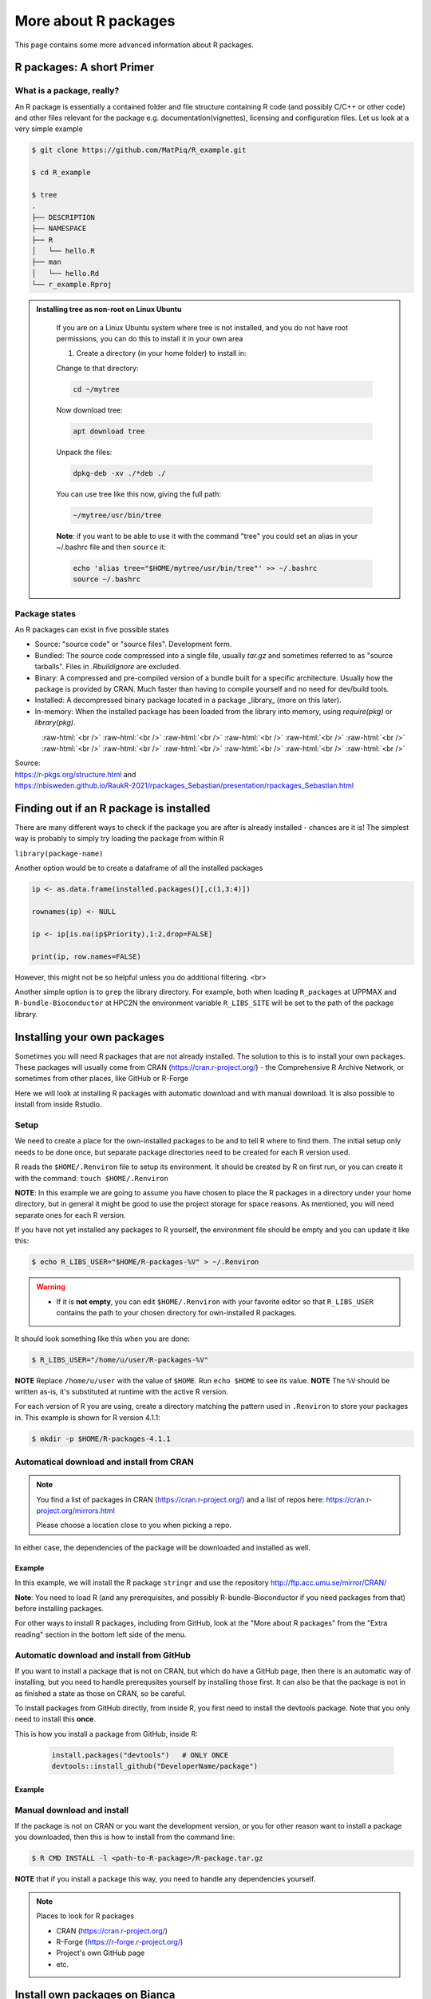 More about R packages
=====================

This page contains some more advanced information about R packages. 

R packages: A short Primer
--------------------------

What is a package, really?
##########################

An R package is essentially a contained folder and file structure containing R
code (and possibly C/C++ or other code) and other files relevant for the
package e.g. documentation(vignettes), licensing and configuration files. Let
us look at a very simple example


.. code-block:: console

   $ git clone https://github.com/MatPiq/R_example.git

   $ cd R_example

   $ tree
   .
   ├── DESCRIPTION
   ├── NAMESPACE
   ├── R
   │   └── hello.R
   ├── man
   │   └── hello.Rd
   └── r_example.Rproj


.. admonition:: Installing tree as non-root on Linux Ubuntu
   :class: dropdown

      If you are on a Linux Ubuntu system where tree is not installed, and you do not have root permissions, you can do this to install it in your own area

      1) Create a directory (in your home folder) to install in:

      .. code-block: console

         mkdir ~/mytree

      Change to that directory:

      .. code-block:: console

         cd ~/mytree

      Now download tree:

      .. code-block:: console

         apt download tree

      Unpack the files:

      .. code-block:: console

         dpkg-deb -xv ./*deb ./

      You can use tree like this now, giving the full path:

      .. code-block:: console

         ~/mytree/usr/bin/tree

      **Note**: if you want to be able to use it with the command "tree" you could set an alias in your ~/.bashrc file and then ``source`` it:

      .. code-block:: console

         echo 'alias tree="$HOME/mytree/usr/bin/tree"' >> ~/.bashrc
         source ~/.bashrc


Package states
##############

An R packages can exist in five possible states

- Source: "source code" or "source files". Development form.
- Bundled: The source code compressed into a single file, usually `tar.gz` and
  sometimes referred to as "source tarballs". Files in `.Rbuildignore` are
  excluded.
- Binary: A compressed and pre-compiled version of a bundle built for a
  specific architecture. Usually how the package is provided by CRAN. Much
  faster than having to compile yourself and no need for dev/build tools.
- Installed: A decompressed binary package located in a package _library_ (more
  on this later).
- In-memory: When the installed package has been loaded from the library into
  memory, using `require(pkg)` or `library(pkg)`.


.. figure:: ../../img/R-pkg-states.png
   :width: 600
   :align: left

.. role:: raw-html(raw)
    :format: html

:raw-html:`<br />`
:raw-html:`<br />`
:raw-html:`<br />`
:raw-html:`<br />`
:raw-html:`<br />`
:raw-html:`<br />`
:raw-html:`<br />`
:raw-html:`<br />`
:raw-html:`<br />`
:raw-html:`<br />`
:raw-html:`<br />`
:raw-html:`<br />`

| Source:
| https://r-pkgs.org/structure.html and
| https://nbisweden.github.io/RaukR-2021/rpackages_Sebastian/presentation/rpackages_Sebastian.html

Finding out if an R package is installed 
----------------------------------------

There are many different ways to check if the package you are after is already installed - chances are it is! The simplest way is probably to simply try loading the package from within R

``library(package-name)``

Another option would be to create a dataframe of all the installed packages

.. code-block:: R

   ip <- as.data.frame(installed.packages()[,c(1,3:4)])

   rownames(ip) <- NULL

   ip <- ip[is.na(ip$Priority),1:2,drop=FALSE]

   print(ip, row.names=FALSE)

However, this might not be so helpful unless you do additional filtering.
<br>

Another simple option is to ``grep`` the library directory. For example, both when loading ``R_packages`` at UPPMAX and ``R-bundle-Bioconductor`` at HPC2N the environment variable ``R_LIBS_SITE`` will be set to the path of the package
library.

.. tabs::

   .. tab:: UPPMAX

      Load ``R_packages``

      .. code-block:: console

         $ ml R_packages/4.1.1

      Then grep for some package

      .. code-block:: console

         $ ls -l $R_LIBS_SITE | grep glmnet
         dr-xr-sr-x  9 douglas sw  4096 Sep  6  2021 EBglmnet
         dr-xr-sr-x 11 douglas sw  4096 Nov 11  2021 glmnet
         dr-xr-sr-x  8 douglas sw  4096 Sep  7  2021 glmnetcr
         dr-xr-sr-x  7 douglas sw  4096 Sep  7  2021 glmnetUtils

   .. tab:: HPC2N

      Load ``R-bundle-Bioconductor``

      .. code-block:: console

         $ ml GCC/11.2.0  OpenMPI/4.1.1 R-bundle-Bioconductor/3.14-R-4.1.2

      Check the ``R_LIBS_SITE`` environment variable

      .. code-block:: console

         $ echo $R_LIBS_SITE
         /hpc2n/eb/software/R-bundle-Bioconductor/3.14-foss-2021b-R-4.1.2:/hpc2n/eb/software/arrow-R/6.0.0.2-foss-2021b-R-4.1.2

      Then grep for some package in the BioConductor package library

      .. code-block:: console

         $ ls -l /hpc2n/eb/software/R-bundle-Bioconductor/3.14-foss-2021b-R-4.1.2 | grep RNA
         drwxr-xr-x  9 easybuild easybuild 4096 Dec 30  2021 DeconRNASeq/
         drwxr-xr-x  7 easybuild easybuild 4096 Dec 30  2021 RNASeqPower/


Installing your own packages
----------------------------

Sometimes you will need R packages that are not already installed. The solution
to this is to install your own packages. These packages will usually come from
CRAN (https://cran.r-project.org/) - the Comprehensive R Archive Network, or
sometimes from other places, like GitHub or R-Forge

Here we will look at installing R packages with automatic download and with
manual download. It is also possible to install from inside Rstudio.

Setup
#####

We need to create a place for the own-installed packages to be and to tell R
where to find them. The initial setup only needs to be done once, but separate
package directories need to be created for each R version used.

R reads the ``$HOME/.Renviron`` file to setup its environment. It should be
created by R on first run, or you can create it with the command: ``touch
$HOME/.Renviron``

**NOTE**: In this example we are going to assume you have chosen to place the R packages in a directory under your home directory, but in general it might be good to use the project storage for space reasons. As mentioned, you will need
separate ones for each R version.

If you have not yet installed any packages to R yourself, the environment file should be empty and you can update it like this:

.. code-block:: console

   $ echo R_LIBS_USER="$HOME/R-packages-%V" > ~/.Renviron

.. warning::

   - If it is **not empty**, you can edit ``$HOME/.Renviron`` with your favorite editor so that ``R_LIBS_USER`` contains the path to your chosen directory for own-installed R packages.


It should look something like this when you are done:

.. code-block:: console

   $ R_LIBS_USER="/home/u/user/R-packages-%V"


**NOTE** Replace ``/home/u/user`` with the value of ``$HOME``. Run ``echo $HOME`` to see its value.
**NOTE** The ``%V`` should be written as-is, it's substituted at runtime with the active R version.

For each version of R you are using, create a directory matching the pattern
used in ``.Renviron`` to store your packages in. This example is shown for R
version 4.1.1:

.. code-block:: sh

   $ mkdir -p $HOME/R-packages-4.1.1

Automatical download and install from CRAN
##########################################

.. note::

    You find a list of packages in CRAN (https://cran.r-project.org/) and a list of repos here: https://cran.r-project.org/mirrors.html

    Please choose a location close to you when picking a repo.


.. tabs::

   .. tab:: From command line

      .. code-block:: console

         $ R --quiet --no-save --no-restore -e "install.packages('<r-package>', repos='<repo>')"

   .. tab:: From inside R

      .. code-block:: R

          install.packages('<r-package>', repos='<repo>')


In either case, the dependencies of the package will be downloaded and
installed as well.


Example
*******

In this example, we will install the R package ``stringr`` and use the
repository http://ftp.acc.umu.se/mirror/CRAN/

**Note**: You need to load R (and any prerequisites, and possibly R-bundle-Bioconductor if you need packages from that) before installing packages.

.. tabs::

   .. tab:: From command line

      .. code-block:: console

         $ R --quiet --no-save --no-restore -e "install.packages('stringr', repos='http://ftp.acc.umu.se/mirror/CRAN/')"

   .. tab:: From inside R

      .. code-block:: R

          install.packages('stringr', repos='http://ftp.acc.umu.se/mirror/CRAN/')



For other ways to install R packages, including from GitHub, look at the "More about R packages" from the "Extra reading" section in the bottom left side of the menu.

Automatic download and install from GitHub
##########################################

If you want to install a package that is not on CRAN, but which do have a
GitHub page, then there is an automatic way of installing, but you need to
handle prerequsites yourself by installing those first. It can also be that the
package is not in as finished a state as those on CRAN, so be careful.

To install packages from GitHub directly, from inside R, you first need to
install the devtools package. Note that you only need to install this **once**.

This is how you install a package from GitHub, inside R:

 .. code-block:: R
 
    install.packages("devtools")   # ONLY ONCE
    devtools::install_github("DeveloperName/package")
    

Example
*******

.. type-along::

   In this example we want to install the package ``quantstrat``. It is not on CRAN, so let's get it from the GitHub page for the project:
   https://github.com/braverock/quantstrat 

   We also need to install devtools so we can install packages from GitHub. In
   addition, ``quantstrat`` has some prerequisites, some on CRAN, some on GitHub,
   so we need to install those as well. 

   .. code-block:: R 

      install.packages("devtools") # ONLY ONCE
      install.packages("FinancialInstrument") 
      install.packages("PerformanceAnalytics") 
   
      devtools::install_github("braverock/blotter")
      devtools::install_github("braverock/quantstrat")
    
Manual download and install
###########################

If the package is not on CRAN or you want the development version, or you for
other reason want to install a package you downloaded, then this is how to
install from the command line:

.. code-block:: console 

   $ R CMD INSTALL -l <path-to-R-package>/R-package.tar.gz
    

**NOTE** that if you install a package this way, you need to handle any
dependencies yourself.

.. note:: 

   Places to look for R packages
   
   - CRAN (https://cran.r-project.org/)
   - R-Forge (https://r-forge.r-project.org/)
   - Project's own GitHub page
   - etc.
   

.. keypoints::

   - You can check for installed packages 
        - from inside R with ``installed.packages()``
        - from BASH shell with the 
                - ``ml help R/<version>`` at UPPMAX
                - ``ml spider R/<version>`` at HPC2N
   - Installation of R packages can be done either from within R or from the
     command line (BASH shell)
   - CRAN is the recommended place to look for R-packages, but many packages
     can be found on GitHub and if you want the development version of a
     package you likely need to get it from GitHub or other place outside CRAN.
     You would then either download and install manually or install with
     something like devtools, from within R. 

Install own packages on Bianca
------------------------------

- If an R package is not not available on Bianca already (like Conda repositories) you may have to use the wharf to install the library/package
- Typical workflow

   - Install on Rackham
   - Transfer to Wharf
   - Move package to local Bianca R package path
   - Test your installation
- Demo and exercise from our Bianca course:
   - `Installing R packages on Bianca <https://uppmax.github.io/bianca_workshop/rpackages/>`_


          
